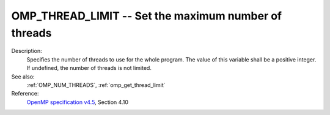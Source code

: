 ..
  Copyright 1988-2022 Free Software Foundation, Inc.
  This is part of the GCC manual.
  For copying conditions, see the GPL license file

.. index:: Environment Variable

.. _omp_thread_limit:

OMP_THREAD_LIMIT -- Set the maximum number of threads
*****************************************************

Description:
  Specifies the number of threads to use for the whole program.  The
  value of this variable shall be a positive integer.  If undefined,
  the number of threads is not limited.

See also:
  :ref:`OMP_NUM_THREADS`, :ref:`omp_get_thread_limit`

Reference:
  `OpenMP specification v4.5 <https://www.openmp.org>`_, Section 4.10